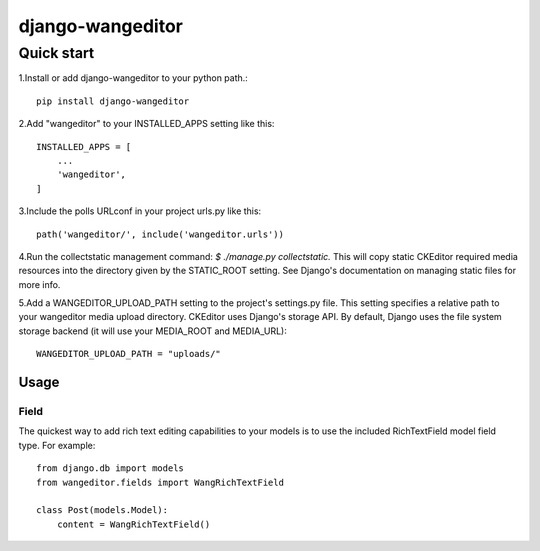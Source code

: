 
=================
django-wangeditor
=================

Quick start
------------

1.Install or add django-wangeditor to your python path.::

    pip install django-wangeditor

2.Add "wangeditor" to your INSTALLED_APPS setting like this::

    INSTALLED_APPS = [
        ... 
        'wangeditor',
    ]

3.Include the polls URLconf in your project urls.py like this::

    path('wangeditor/', include('wangeditor.urls'))

4.Run the collectstatic management command: `$ ./manage.py collectstatic.` This will copy static CKEditor required media resources into the directory given by the STATIC_ROOT setting. See Django's documentation on managing static files for more info.

5.Add a WANGEDITOR_UPLOAD_PATH setting to the project's settings.py file. This setting specifies a relative path to your wangeditor media upload directory. CKEditor uses Django's storage API. By default, Django uses the file system storage backend (it will use your MEDIA_ROOT and MEDIA_URL)::

 WANGEDITOR_UPLOAD_PATH = "uploads/"

-----
Usage
-----

Field
++++++
The quickest way to add rich text editing capabilities to your models is to use the included RichTextField model field type.
For example::

 from django.db import models
 from wangeditor.fields import WangRichTextField

 class Post(models.Model):
     content = WangRichTextField()

